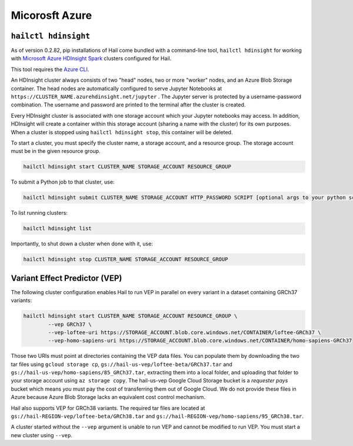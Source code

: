 ===============
Micorosft Azure
===============

``hailctl hdinsight``
---------------------

As of version 0.2.82, pip installations of Hail come bundled with a command-line tool, ``hailctl
hdinsight`` for working with `Microsoft Azure HDInsight Spark
<https://docs.microsoft.com/en-us/azure/hdinsight/hdinsight-overview>`__ clusters configured for
Hail.

This tool requires the `Azure CLI <https://docs.microsoft.com/en-us/cli/azure/install-azure-cli>`__.

An HDInsight cluster always consists of two "head" nodes, two or more "worker" nodes, and an Azure
Blob Storage container. The head nodes are automatically configured to serve Jupyter Notebooks at
``https://CLUSTER_NAME.azurehdinsight.net/jupyter`` . The Jupyter server is protected by a
username-password combination. The username and password are printed to the terminal after the
cluster is created.

Every HDInsight cluster is associated with one storage account which your Jupyter notebooks may
access. In addition, HDInsight will create a container within this storage account (sharing a name
with the cluster) for its own purposes. When a cluster is stopped using ``hailctl hdinsight stop``,
this container will be deleted.

To start a cluster, you must specify the cluster name, a storage account, and a resource group. The
storage account must be in the given resource group.

.. code-block:: text

    hailctl hdinsight start CLUSTER_NAME STORAGE_ACCOUNT RESOURCE_GROUP

To submit a Python job to that cluster, use:

.. code-block:: text

    hailctl hdinsight submit CLUSTER_NAME STORAGE_ACCOUNT HTTP_PASSWORD SCRIPT [optional args to your python script...]

To list running clusters:

.. code-block:: text

    hailctl hdinsight list

Importantly, to shut down a cluster when done with it, use:

.. code-block:: text

    hailctl hdinsight stop CLUSTER_NAME STORAGE_ACCOUNT RESOURCE_GROUP

.. _vep_hdinsight:

Variant Effect Predictor (VEP)
------------------------------

The following cluster configuration enables Hail to run VEP in parallel on every
variant in a dataset containing GRCh37 variants:

.. code-block:: text

    hailctl hdinsight start CLUSTER_NAME STORAGE_ACCOUNT RESOURCE_GROUP \
            --vep GRCh37 \
            --vep-loftee-uri https://STORAGE_ACCOUNT.blob.core.windows.net/CONTAINER/loftee-GRCh37 \
            --vep-homo-sapiens-uri https://STORAGE_ACCOUNT.blob.core.windows.net/CONTAINER/homo-sapiens-GRCh37

Those two URIs must point at directories containing the VEP data files. You can populate them by
downloading the two tar files using ``gcloud storage cp``,
``gs://hail-us-vep/loftee-beta/GRCh37.tar`` and ``gs://hail-us-vep/homo-sapiens/85_GRCh37.tar``,
extracting them into a local folder, and uploading that folder to your storage account using ``az
storage copy``. The hail-us-vep Google Cloud Storage bucket is a *requester pays* bucket which means
*you* must pay the cost of transferring them out of Google Cloud. We do not provide these files in
Azure because Azure Blob Storage lacks an equivalent cost control mechanism.

Hail also supports VEP for GRCh38 variants. The required tar files are located at
``gs://hail-REGION-vep/loftee-beta/GRCh38.tar`` and
``gs://hail-REGION-vep/homo-sapiens/95_GRCh38.tar``.

A cluster started without the ``--vep`` argument is unable to run VEP and cannot be modified to run
VEP. You must start a new cluster using ``--vep``.
